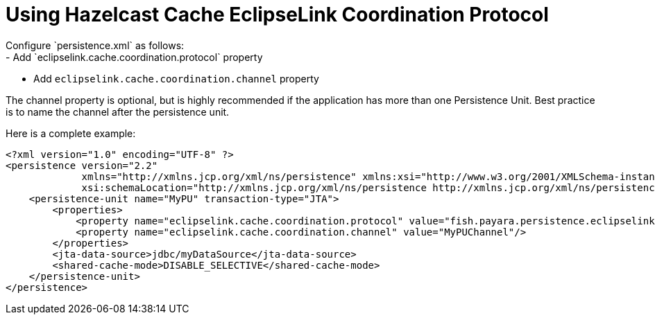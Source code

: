 [[jpa-cache-coordination]]
= Using Hazelcast Cache EclipseLink Coordination Protocol
Configure `persistence.xml` as follows:
- Add `eclipselink.cache.coordination.protocol` property
- Add `eclipselink.cache.coordination.channel` property

The channel property is optional, but is highly recommended if the application has more than one Persistence Unit. Best practice is to name the channel after the persistence unit.

Here is a complete example:
[source, xml]
----
<?xml version="1.0" encoding="UTF-8" ?>
<persistence version="2.2"
             xmlns="http://xmlns.jcp.org/xml/ns/persistence" xmlns:xsi="http://www.w3.org/2001/XMLSchema-instance"
             xsi:schemaLocation="http://xmlns.jcp.org/xml/ns/persistence http://xmlns.jcp.org/xml/ns/persistence/persistence_2_2.xsd">
    <persistence-unit name="MyPU" transaction-type="JTA">
        <properties>
            <property name="eclipselink.cache.coordination.protocol" value="fish.payara.persistence.eclipselink.cache.coordination.HazelcastPublishingTransportManager"/>
            <property name="eclipselink.cache.coordination.channel" value="MyPUChannel"/>
        </properties>
        <jta-data-source>jdbc/myDataSource</jta-data-source>
        <shared-cache-mode>DISABLE_SELECTIVE</shared-cache-mode>
    </persistence-unit>
</persistence>
----